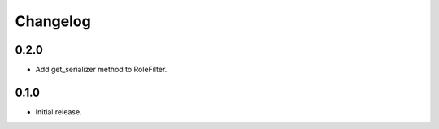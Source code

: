 Changelog
---------

0.2.0
~~~~~

* Add get_serializer method to RoleFilter.

0.1.0
~~~~~

* Initial release.
